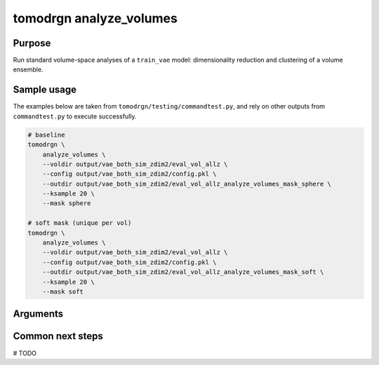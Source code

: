 tomodrgn analyze_volumes
===========================


Purpose
--------
Run standard volume-space analyses of a ``train_vae`` model: dimensionality reduction and clustering of a volume ensemble.

Sample usage
------------
The examples below are taken from ``tomodrgn/testing/commandtest.py``, and rely on other outputs from ``commandtest.py`` to execute successfully.

.. code-block:: bash

    # baseline
    tomodrgn \
        analyze_volumes \
        --voldir output/vae_both_sim_zdim2/eval_vol_allz \
        --config output/vae_both_sim_zdim2/config.pkl \
        --outdir output/vae_both_sim_zdim2/eval_vol_allz_analyze_volumes_mask_sphere \
        --ksample 20 \
        --mask sphere

    # soft mask (unique per vol)
    tomodrgn \
        analyze_volumes \
        --voldir output/vae_both_sim_zdim2/eval_vol_allz \
        --config output/vae_both_sim_zdim2/config.pkl \
        --outdir output/vae_both_sim_zdim2/eval_vol_allz_analyze_volumes_mask_soft \
        --ksample 20 \
        --mask soft

Arguments
---------

.. argparse::
   :ref: tomodrgn.commands.analyze_volumes.add_args
   :prog: analyze_volumes
   :nodescription:
   :noepilog:

Common next steps
------------------
# TODO
